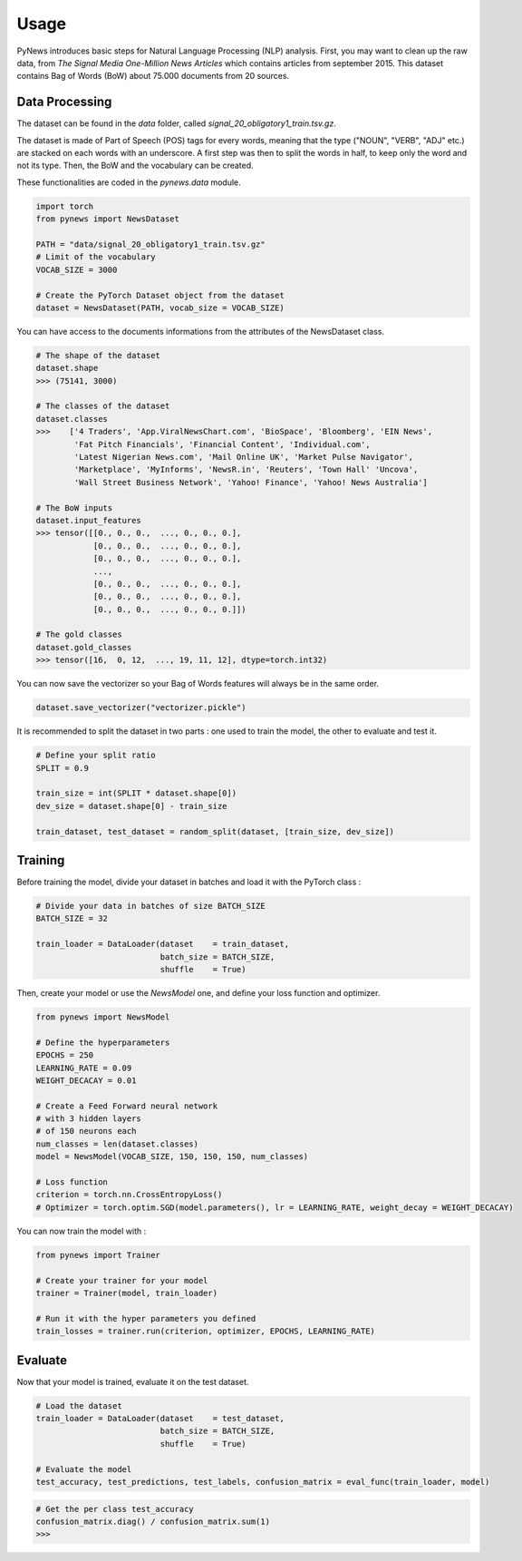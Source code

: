 =====
Usage
=====

PyNews introduces basic steps for Natural Language Processing (NLP) analysis.
First, you may want to clean up the raw data, from *The Signal
Media One-Million News Articles* which contains articles from september 2015. This dataset contains Bag of Words (BoW) about 75.000 documents from 20 sources. 


Data Processing
===============

The dataset can be found in the *data* folder, called *signal_20_obligatory1_train.tsv.gz*.

The dataset is made of Part of Speech (POS) tags for every words, meaning that the type ("NOUN", "VERB", "ADJ" etc.) are stacked on each words with an underscore.
A first step was then to split the words in half, to keep only the word and not its type.
Then, the BoW and the vocabulary can be created.


These functionalities are coded in the *pynews.data* module. 


.. code-block:: python

    import torch
    from pynews import NewsDataset

    PATH = "data/signal_20_obligatory1_train.tsv.gz"
    # Limit of the vocabulary
    VOCAB_SIZE = 3000

    # Create the PyTorch Dataset object from the dataset
    dataset = NewsDataset(PATH, vocab_size = VOCAB_SIZE)


You can have access to the documents informations from the attributes of the NewsDataset class.

.. code-block:: python

    # The shape of the dataset 
    dataset.shape
    >>> (75141, 3000)

    # The classes of the dataset
    dataset.classes
    >>>    ['4 Traders', 'App.ViralNewsChart.com', 'BioSpace', 'Bloomberg', 'EIN News',
            'Fat Pitch Financials', 'Financial Content', 'Individual.com',
            'Latest Nigerian News.com', 'Mail Online UK', 'Market Pulse Navigator',
            'Marketplace', 'MyInforms', 'NewsR.in', 'Reuters', 'Town Hall' 'Uncova',
            'Wall Street Business Network', 'Yahoo! Finance', 'Yahoo! News Australia']

    # The BoW inputs
    dataset.input_features
    >>> tensor([[0., 0., 0.,  ..., 0., 0., 0.],
                [0., 0., 0.,  ..., 0., 0., 0.],
                [0., 0., 0.,  ..., 0., 0., 0.],
                ...,
                [0., 0., 0.,  ..., 0., 0., 0.],
                [0., 0., 0.,  ..., 0., 0., 0.],
                [0., 0., 0.,  ..., 0., 0., 0.]])
    
    # The gold classes 
    dataset.gold_classes
    >>> tensor([16,  0, 12,  ..., 19, 11, 12], dtype=torch.int32)


You can now save the vectorizer so your Bag of Words features will always be in the same order.

.. code-block:: python

    dataset.save_vectorizer("vectorizer.pickle")


It is recommended to split the dataset in two parts :
one used to train the model, the other to evaluate and test it.


.. code-block:: python

    # Define your split ratio
    SPLIT = 0.9

    train_size = int(SPLIT * dataset.shape[0])
    dev_size = dataset.shape[0] - train_size
    
    train_dataset, test_dataset = random_split(dataset, [train_size, dev_size])



Training
========

Before training the model, divide your dataset in batches and load it with the PyTorch class :

.. code-block:: python

    # Divide your data in batches of size BATCH_SIZE
    BATCH_SIZE = 32

    train_loader = DataLoader(dataset    = train_dataset,
                              batch_size = BATCH_SIZE,
                              shuffle    = True) 


Then, create your model or use the *NewsModel* one, and define your loss function and optimizer.

.. code-block:: python

    from pynews import NewsModel

    # Define the hyperparameters
    EPOCHS = 250
    LEARNING_RATE = 0.09
    WEIGHT_DECACAY = 0.01

    # Create a Feed Forward neural network
    # with 3 hidden layers
    # of 150 neurons each
    num_classes = len(dataset.classes)
    model = NewsModel(VOCAB_SIZE, 150, 150, 150, num_classes)

    # Loss function
    criterion = torch.nn.CrossEntropyLoss()
    # Optimizer = torch.optim.SGD(model.parameters(), lr = LEARNING_RATE, weight_decay = WEIGHT_DECACAY)


You can now train the model with :

.. code-block:: python

    from pynews import Trainer

    # Create your trainer for your model
    trainer = Trainer(model, train_loader)

    # Run it with the hyper parameters you defined
    train_losses = trainer.run(criterion, optimizer, EPOCHS, LEARNING_RATE)



Evaluate
========

Now that your model is trained, evaluate it on the test dataset.


.. code-block:: python

    # Load the dataset
    train_loader = DataLoader(dataset    = test_dataset,
                              batch_size = BATCH_SIZE,
                              shuffle    = True)

    # Evaluate the model
    test_accuracy, test_predictions, test_labels, confusion_matrix = eval_func(train_loader, model)


.. code-block:: python

    # Get the per class test_accuracy
    confusion_matrix.diag() / confusion_matrix.sum(1) 
    >>> 